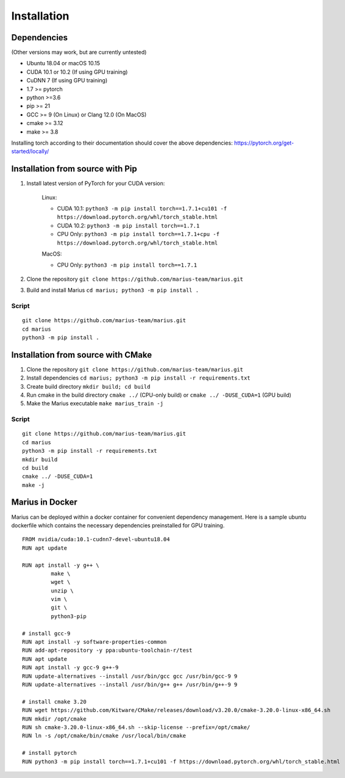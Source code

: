.. _installation:

***************
Installation
***************

Dependencies
^^^^^^^^^^^^

(Other versions may work, but are currently untested)

* Ubuntu 18.04 or macOS 10.15
* CUDA 10.1 or 10.2 (If using GPU training)
* CuDNN 7 (If using GPU training)
* 1.7 >= pytorch
* python >=3.6
* pip >= 21
* GCC >= 9 (On Linux) or Clang 12.0 (On MacOS)
* cmake >= 3.12
* make >= 3.8

Installing torch according to their documentation should cover the above dependencies: https://pytorch.org/get-started/locally/


Installation from source with Pip
^^^^^^^^^^^^^^^^^^^^^^^^^^^^^^^^^

#. Install latest version of PyTorch for your CUDA version:

    Linux:

    * CUDA 10.1: ``python3 -m pip install torch==1.7.1+cu101 -f https://download.pytorch.org/whl/torch_stable.html``
    * CUDA 10.2: ``python3 -m pip install torch==1.7.1``
    * CPU Only: ``python3 -m pip install torch==1.7.1+cpu -f https://download.pytorch.org/whl/torch_stable.html``

    MacOS:

    * CPU Only: ``python3 -m pip install torch==1.7.1``

#. Clone the repository ``git clone https://github.com/marius-team/marius.git``
#. Build and install Marius ``cd marius; python3 -m pip install .``

Script
"""""""""""""""""""""""""""""""""""

::

    git clone https://github.com/marius-team/marius.git
    cd marius
    python3 -m pip install .


Installation from source with CMake
^^^^^^^^^^^^^^^^^^^^^^^^^^^^^^^^^^^

#. Clone the repository ``git clone https://github.com/marius-team/marius.git``
#. Install dependencies ``cd marius; python3 -m pip install -r requirements.txt``
#. Create build directory ``mkdir build; cd build``
#. Run cmake in the build directory ``cmake ../`` (CPU-only build) or ``cmake ../ -DUSE_CUDA=1`` (GPU build)
#. Make the Marius executable ``make marius_train -j``

Script
"""""""""""""""""""""""""""""""""""

::

    git clone https://github.com/marius-team/marius.git
    cd marius
    python3 -m pip install -r requirements.txt
    mkdir build
    cd build
    cmake ../ -DUSE_CUDA=1
    make -j

Marius in Docker
^^^^^^^^^^^^^^^^^^^^^^^^^^^^^^^^^^^^^^

Marius can be deployed within a docker container for convenient dependency management. Here is a sample ubuntu dockerfile which contains the necessary dependencies preinstalled for GPU training.

::

    FROM nvidia/cuda:10.1-cudnn7-devel-ubuntu18.04
    RUN apt update

    RUN apt install -y g++ \
             make \
             wget \
             unzip \
             vim \
             git \
             python3-pip

    # install gcc-9
    RUN apt install -y software-properties-common
    RUN add-apt-repository -y ppa:ubuntu-toolchain-r/test
    RUN apt update
    RUN apt install -y gcc-9 g++-9
    RUN update-alternatives --install /usr/bin/gcc gcc /usr/bin/gcc-9 9
    RUN update-alternatives --install /usr/bin/g++ g++ /usr/bin/g++-9 9

    # install cmake 3.20
    RUN wget https://github.com/Kitware/CMake/releases/download/v3.20.0/cmake-3.20.0-linux-x86_64.sh
    RUN mkdir /opt/cmake
    RUN sh cmake-3.20.0-linux-x86_64.sh --skip-license --prefix=/opt/cmake/
    RUN ln -s /opt/cmake/bin/cmake /usr/local/bin/cmake

    # install pytorch
    RUN python3 -m pip install torch==1.7.1+cu101 -f https://download.pytorch.org/whl/torch_stable.html
